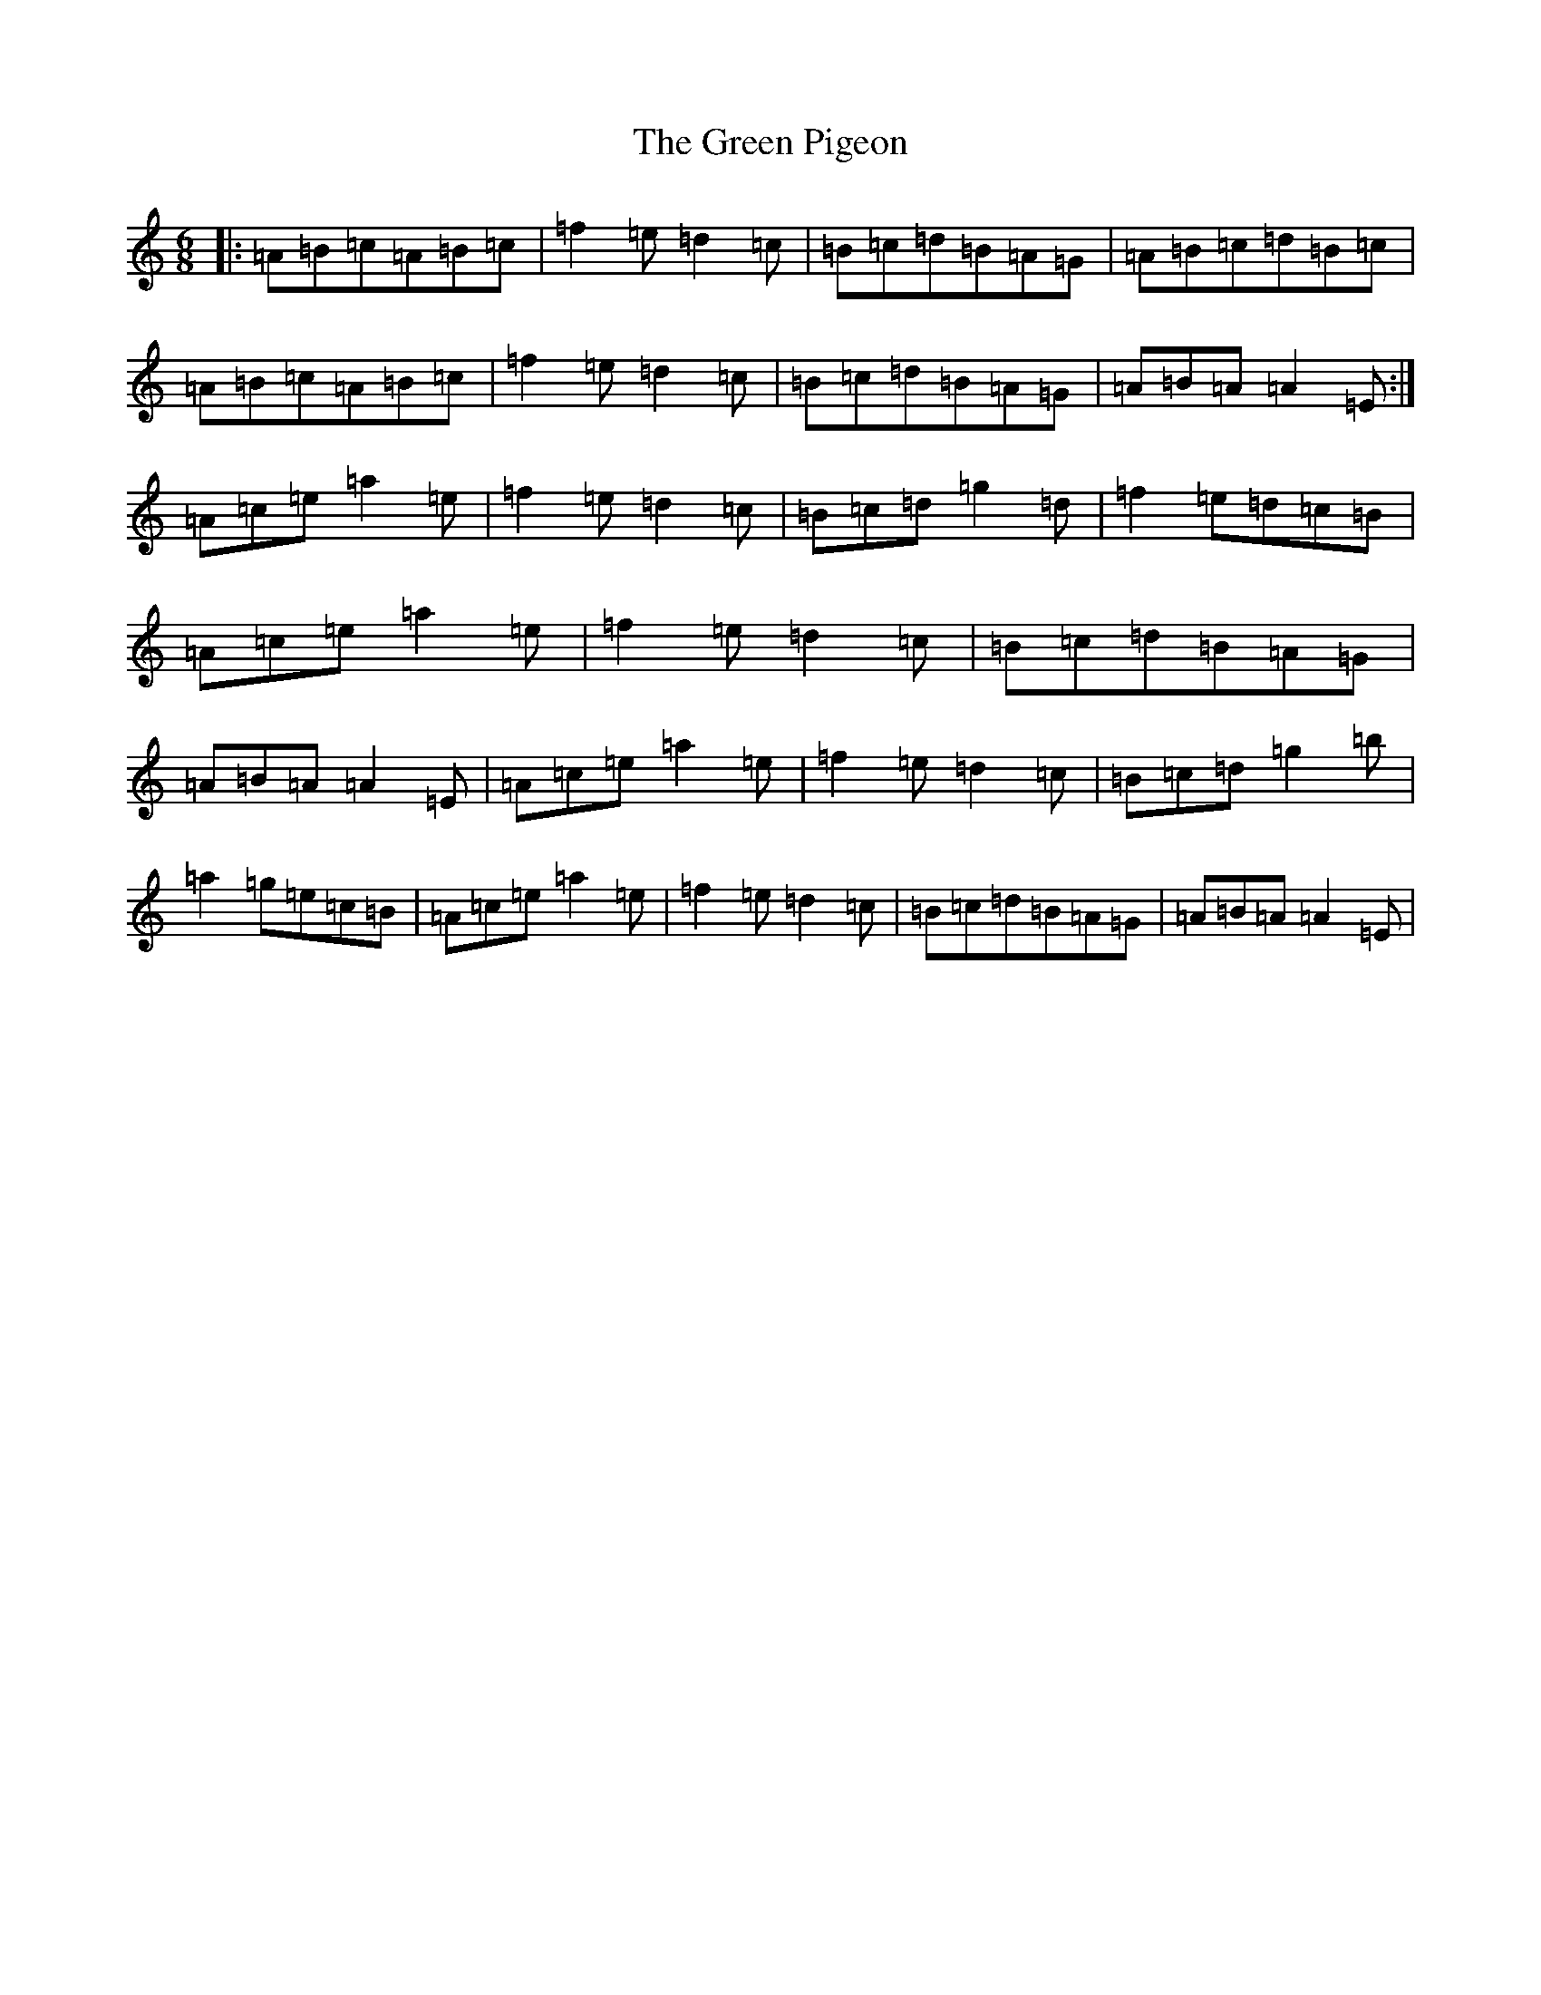 X: 18210
T: Green Pigeon, The
S: https://thesession.org/tunes/6546#setting18232
Z: D Major
R: reel
M:6/8
L:1/8
K: C Major
|:=A=B=c=A=B=c|=f2=e=d2=c|=B=c=d=B=A=G|=A=B=c=d=B=c|=A=B=c=A=B=c|=f2=e=d2=c|=B=c=d=B=A=G|=A=B=A=A2=E:|=A=c=e=a2=e|=f2=e=d2=c|=B=c=d=g2=d|=f2=e=d=c=B|=A=c=e=a2=e|=f2=e=d2=c|=B=c=d=B=A=G|=A=B=A=A2=E|=A=c=e=a2=e|=f2=e=d2=c|=B=c=d=g2=b|=a2=g=e=c=B|=A=c=e=a2=e|=f2=e=d2=c|=B=c=d=B=A=G|=A=B=A=A2=E|